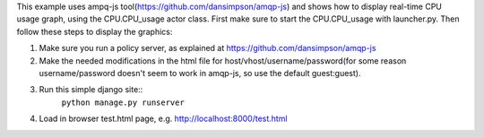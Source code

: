 This example uses ampq-js tool(https://github.com/dansimpson/amqp-js) and shows how to display real-time CPU usage graph, using the CPU.CPU_usage actor class. First make sure to start the CPU.CPU_usage with launcher.py. Then follow these steps to display the graphics:

1. Make sure you run a policy server, as explained at https://github.com/dansimpson/amqp-js

2. Make the needed modifications in the html file for host/vhost/username/password(for some reason username/password doesn't seem to work in amqp-js, so use the default guest:guest).

3. Run this simple django site::
	``python manage.py runserver``

4. Load in browser test.html page, e.g. http://localhost:8000/test.html

